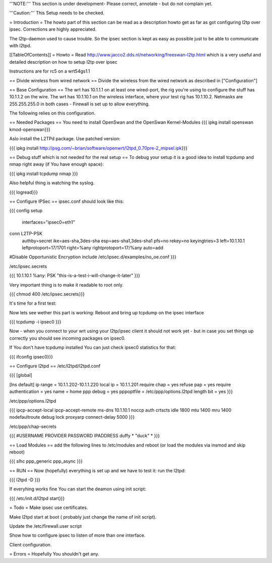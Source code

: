 '''NOTE:''' This section is under development- Please correct, annotate - but do not complain yet.

'''Caution:''' This Setup needs to be checked.

= Introduction =
The howto part of this section can be read as a description howto get as far as got configuring l2tp over ipsec. Corrections are highly appreciated.

The l2tp-daemon used to cause trouble. So the ipsec section is kept as easy as possible just to be able to communicate with l2tpd.

[[TableOfContents]]
= Howto =
Read http://www.jacco2.dds.nl/networking/freeswan-l2tp.html which is a very useful and detailed description on how to setup l2tp over ipsec

Instructions are for rc5 on a wrt54gs1.1

== Divide wireless from wired network ==
Divide the wireless from the wired network as described in ["Configuration"]

== Base Configuration ==
The wrt has 10.1.1.1 on at least one wired-port, the rig you're using to configure the stuff has 10.1.1.2 on the wire. The wrt has 10.1.10.1 on the wireless interface, where your test rig has 10.1.10.2.  Netmasks are 255.255.255.0 in both cases - Firewall is set up to allow everything.

The following relies on this configuration.

== Needed Packages ==
You need to install OpenSwan and the OpenSwan Kernel-Modules
{{{
ipkg install openswan kmod-openswan}}}

Aslo install the  L2TPd package. Use patched version:

{{{
ipkg install http://psg.com/~brian/software/openwrt/l2tpd_0.70pre-2_mipsel.ipk}}}

== Debug stuff which is not needed for the real setup ==
To debug your setup it is a good idea to install tcpdump and nmap right away (if You have enough space):

{{{
ipkg install tcpdump nmap
}}}

Also helpful thing is watching the syslog.

{{{
logread}}}

== Configure IPSec ==
ipsec.conf should look like this:

{{{
config setup
        interfaces="ipsec0=eth1"

conn L2TP-PSK
        authby=secret
        ike=aes-sha,3des-sha
        esp=aes-sha1,3des-sha1
        pfs=no
        rekey=no
        keyingtries=3
        left=10.1.10.1
        leftprotoport=17/1701
        right=%any
        rightprotoport=17/%any
        auto=add

#Disable Opportunistic Encryption
include /etc/ipsec.d/examples/no_oe.conf
}}}

/etc/ipsec.secrets

{{{
10.1.10.1 %any: PSK "this-is-a-test-i-will-change-it-later"
}}}

Very important thing is to make it readable to root only.

{{{
chmod 400 /etc/ipsec.secrets}}}

It's time for a first test:

Now lets see wether this part is working: Reboot and bring up tcpdump on the ipsec interface

{{{
tcpdump -i ipsec0
}}}

Now - when you connect to your wrt using your l2tp/ipsec client it should not work yet - but in case you set things up correctly you should see incoming packages on ipsec0.

If You don't have tcpdump installed You can just check ipsec0 statistics for that:

{{{
ifconfig ipsec0}}}

== Configure l2tpd ==
/etc/l2tpd/l2tpd.conf

{{{
[global]

[lns default]
ip range = 10.1.1.202-10.1.1.220
local ip = 10.1.1.201
require chap = yes
refuse pap = yes
require authentication = yes
name = home
ppp debug = yes
pppoptfile = /etc/ppp/options.l2tpd
length bit = yes
}}}

/etc/ppp/options.l2tpd

{{{
ipcp-accept-local
ipcp-accept-remote
ms-dns 10.1.10.1
noccp
auth
crtscts
idle 1800
mtu 1400
mru 1400
nodefaultroute
debug
lock
proxyarp
connect-delay 5000
}}}

/etc/ppp/chap-secrets

{{{
#USERNAME  PROVIDER  PASSWORD  IPADDRESS
duffy     *         "duck" *
}}}

== Load Modules ==
add the following lines to /etc/modules and reboot (or load the modules via insmod and skip reboot)

{{{
slhc
ppp_generic
ppp_async
}}}

== RUN ==
Now (hopefully) everything is set up and we have to test it: run the l2tpd:

{{{
l2tpd -D
}}}

If everyhing works fine You can start the deamon using init script:

{{{
/etc/init.d/l2tpd start}}}

= Todo =
Make ipsec use certificates.

Make l2tpd start at boot ( probably just change the name of init script).

Update the /etc/firewall.user script

Show how to configure ipsec to listen of more than one interface.

Client configuration.

= Errors =
Hopefully You shouldn't get any.
